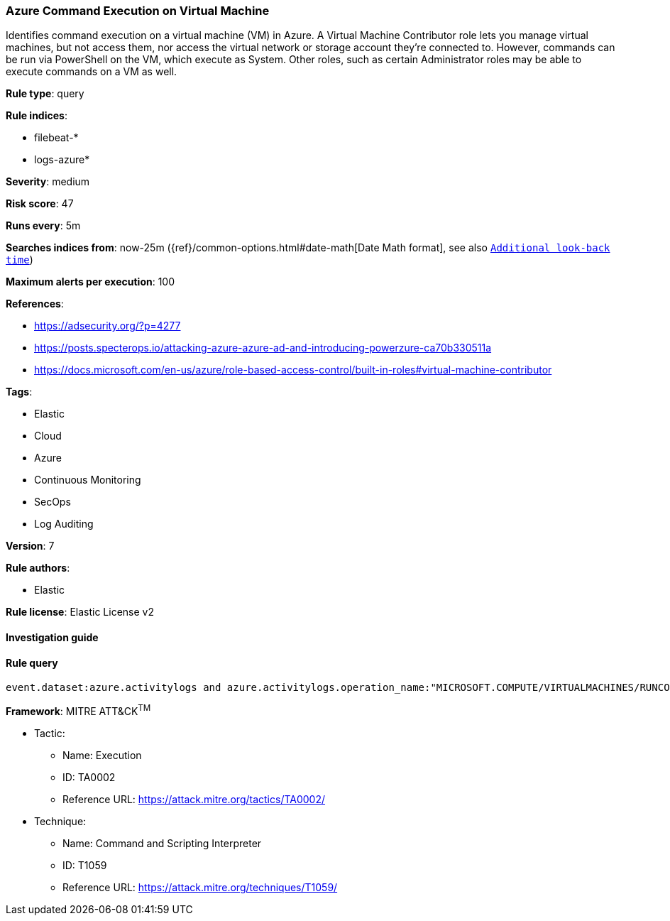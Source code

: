 [[prebuilt-rule-8-2-1-azure-command-execution-on-virtual-machine]]
=== Azure Command Execution on Virtual Machine

Identifies command execution on a virtual machine (VM) in Azure. A Virtual Machine Contributor role lets you manage virtual machines, but not access them, nor access the virtual network or storage account they’re connected to. However, commands can be run via PowerShell on the VM, which execute as System. Other roles, such as certain Administrator roles may be able to execute commands on a VM as well.

*Rule type*: query

*Rule indices*: 

* filebeat-*
* logs-azure*

*Severity*: medium

*Risk score*: 47

*Runs every*: 5m

*Searches indices from*: now-25m ({ref}/common-options.html#date-math[Date Math format], see also <<rule-schedule, `Additional look-back time`>>)

*Maximum alerts per execution*: 100

*References*: 

* https://adsecurity.org/?p=4277
* https://posts.specterops.io/attacking-azure-azure-ad-and-introducing-powerzure-ca70b330511a
* https://docs.microsoft.com/en-us/azure/role-based-access-control/built-in-roles#virtual-machine-contributor

*Tags*: 

* Elastic
* Cloud
* Azure
* Continuous Monitoring
* SecOps
* Log Auditing

*Version*: 7

*Rule authors*: 

* Elastic

*Rule license*: Elastic License v2


==== Investigation guide


[source, markdown]
----------------------------------

----------------------------------

==== Rule query


[source, js]
----------------------------------
event.dataset:azure.activitylogs and azure.activitylogs.operation_name:"MICROSOFT.COMPUTE/VIRTUALMACHINES/RUNCOMMAND/ACTION" and event.outcome:(Success or success)

----------------------------------

*Framework*: MITRE ATT&CK^TM^

* Tactic:
** Name: Execution
** ID: TA0002
** Reference URL: https://attack.mitre.org/tactics/TA0002/
* Technique:
** Name: Command and Scripting Interpreter
** ID: T1059
** Reference URL: https://attack.mitre.org/techniques/T1059/
